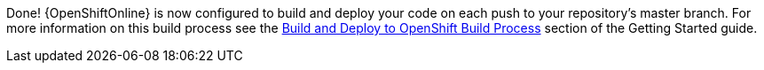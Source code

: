 :linkattrs:

Done! {OpenShiftOnline} is now configured to build and deploy your code on each push to your repository’s master branch. For more information on this build process see the link:http://appdev.openshift.io/docs/getting-started.html#build-and-deploy-process[Build and Deploy to OpenShift Build Process^] section of the Getting Started guide.